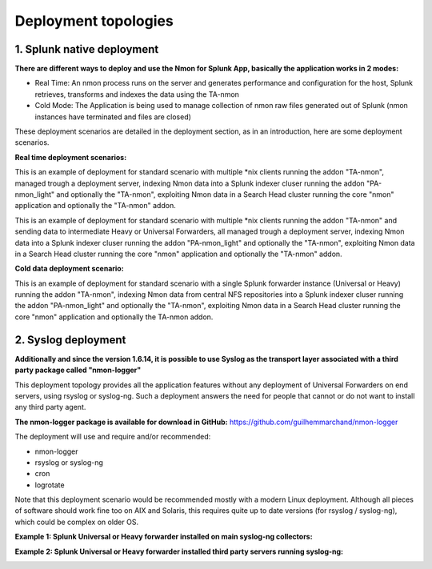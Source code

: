 =====================
Deployment topologies
=====================

---------------------------
1. Splunk native deployment
---------------------------

**There are different ways to deploy and use the Nmon for Splunk App, basically the application works in 2 modes:**

* Real Time: An nmon process runs on the server and generates performance and configuration for the host, Splunk retrieves, transforms and indexes the data using the TA-nmon

* Cold Mode: The Application is being used to manage collection of nmon raw files generated out of Splunk (nmon instances have terminated and files are closed)

These deployment scenarios are detailed in the deployment section, as in an introduction, here are some deployment scenarios.

**Real time deployment scenarios:**

This is an example of deployment for standard scenario with multiple *nix clients running the addon "TA-nmon", managed trough a deployment server, indexing Nmon data into a Splunk indexer cluser running the addon "PA-nmon_light" and optionally the "TA-nmon", exploiting Nmon data in a Search Head cluster running the core "nmon" application and optionally the "TA-nmon" addon.

.. image:: img/topology1_realtime_example.png
   :alt: topology1_realtime_example.png
   :align: center

This is an example of deployment for standard scenario with multiple *nix clients running the addon "TA-nmon" and sending data to intermediate Heavy or Universal Forwarders, all managed trough a deployment server, indexing Nmon data into a Splunk indexer cluser running the addon "PA-nmon_light" and optionally the "TA-nmon", exploiting Nmon data in a Search Head cluster running the core "nmon" application and optionally the "TA-nmon" addon.

.. image:: img/topology2_realtime_example.png
   :alt: topology2_realtime_example.png
   :align: center

**Cold data deployment scenario:**

This is an example of deployment for standard scenario with a single Splunk forwarder instance (Universal or Heavy) running the addon "TA-nmon", indexing Nmon data from central NFS repositories into a Splunk indexer cluser running the addon "PA-nmon_light" and optionally the "TA-nmon", exploiting Nmon data in a Search Head cluster running the core "nmon" application and optionally the TA-nmon addon.

.. image:: img/topology3_colddata_example.png
   :alt: topology3_colddata_example.png
   :align: center

--------------------
2. Syslog deployment
--------------------

**Additionally and since the version 1.6.14, it is possible to use Syslog as the transport layer associated with a third party package called "nmon-logger"**

This deployment topology provides all the application features without any deployment of Universal Forwarders on end servers, using rsyslog or syslog-ng.
Such a deployment answers the need for people that cannot or do not want to install any third party agent.

**The nmon-logger package is available for download in GitHub:** https://github.com/guilhemmarchand/nmon-logger

The deployment will use and require and/or recommended:

* nmon-logger

* rsyslog or syslog-ng

* cron

* logrotate

Note that this deployment scenario would be recommended mostly with a modern Linux deployment.
Although all pieces of software should work fine too on AIX and Solaris, this requires quite up to date versions (for rsyslog / syslog-ng), which could be complex on older OS.

**Example 1: Splunk Universal or Heavy forwarder installed on main syslog-ng collectors:**

.. image:: img/syslog_topology1.png
   :alt: syslog_topology1.png
   :align: center

**Example 2: Splunk Universal or Heavy forwarder installed third party servers running syslog-ng:**

.. image:: img/syslog_topology2.png
   :alt: syslog_topology2.png
   :align: center





















